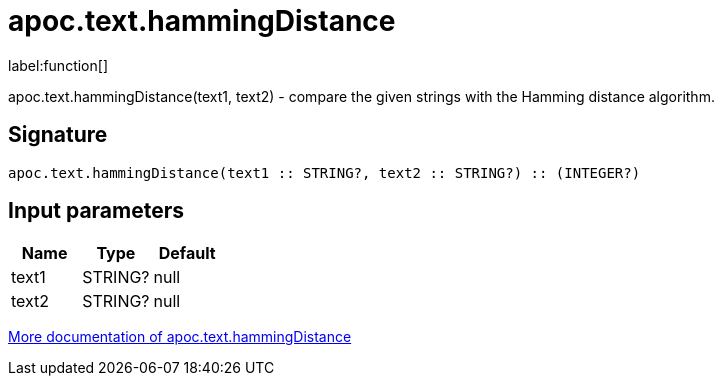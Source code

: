 ////
This file is generated by DocsTest, so don't change it!
////

= apoc.text.hammingDistance
:description: This section contains reference documentation for the apoc.text.hammingDistance function.

label:function[]

[.emphasis]
apoc.text.hammingDistance(text1, text2) - compare the given strings with the Hamming distance algorithm.

== Signature

[source]
----
apoc.text.hammingDistance(text1 :: STRING?, text2 :: STRING?) :: (INTEGER?)
----

== Input parameters
[.procedures, opts=header]
|===
| Name | Type | Default 
|text1|STRING?|null
|text2|STRING?|null
|===

xref::misc/text-functions.adoc[More documentation of apoc.text.hammingDistance,role=more information]

